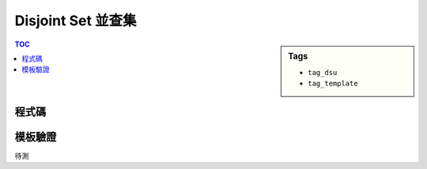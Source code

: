 ###################################################
Disjoint Set 並查集
###################################################

.. sidebar:: Tags

    - ``tag_dsu``
    - ``tag_template``

.. contents:: TOC
    :depth: 2

************************
程式碼
************************

.. code-block:: cpp
    :linenos:

    struct Dsu {
        vector<int> par;

        Dsu(){}
        Dsu(int N) {
            par = vector<int>(N, -1);
        }

        int root(int a) {
            if (par[a] < 0) return a;
            return (par[a] = root(par[a]));
        }

        void unite(int a, int b) {
            a = root(a);
            b = root(b);
            if (a == b) return; // already in same set
            if (-par[a] > -par[b]) swap(a, b); // if (size[a] > size[b])
            par[b] += par[a]; // size[b] += size[a]
            par[a] = b;
        }

        bool same(int a, int b) {
            return root(a) == root(b);
        }

        int size(int a) { // correct if a is root
            return -par[a];
        }
    };

************************
模板驗證
************************

待測
